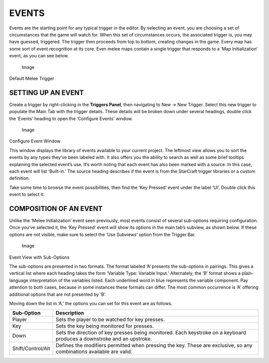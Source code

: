 EVENTS
======

Events are the starting point for any typical trigger in the editor. By
selecting an event, you are choosing a set of circumstances that the
game will watch for. When this set of circumstances occurs, the
associated trigger is, you may have guessed, triggered. The trigger then
proceeds from top to bottom, creating changes in the game. Every map has
some sort of event recognition at its core. Even melee maps contain a
single trigger that responds to a ‘Map Initialization’ event, as you can
see below.

.. figure:: ./035_Events/image1.png
   :alt: Image

   Image

Default Melee Trigger

SETTING UP AN EVENT
-------------------

Create a trigger by right-clicking in the **Triggers Panel**, then
navigating to New -> New Trigger. Select this new trigger to populate
the Main Tab with the trigger details. These details will be broken down
under several headings, double click the ‘Events’ heading to open the
‘Configure Events’ window.

.. figure:: ./035_Events/image2.png
   :alt: Image

   Image

Configure Event Window

This window displays the library of events available to your current
project. The leftmost view allows you to sort the events by any types
they’ve been labeled with. It also offers you the ability to search as
well as some brief tooltips explaining the selected event’s use. It’s
worth noting that each event has also been marked with a source. In this
case, each event will list ‘Built-in.’ The source heading describes if
the event is from the StarCraft trigger libraries or a custom
definition.

Take some time to browse the event possibilities, then find the ‘Key
Pressed’ event under the label ‘UI’. Double click this event to select
it.

COMPOSITION OF AN EVENT
-----------------------

Unlike the ‘Melee Initialization’ event seen previously, most events
consist of several sub-options requiring configuration. Once you’ve
selected it, the ‘Key Pressed’ event will show its options in the main
tab’s subview, as shown below. If these options are not visible, make
sure to select the ‘Use Subviews’ option from the Trigger Bar.

.. figure:: ./035_Events/image3.png
   :alt: Image

   Image

Event View with Sub-Options

The sub-options are presented in two formats. The format labeled ‘A’
presents the sub-options in pairings. This gives a vertical list where
each heading takes the form ‘Variable Type: Variable Input.’
Alternately, the ‘B’ format shows a plain-language interpretation of the
variables listed. Each underlined word in blue represents the variable
component. Pay attention to both cases, because in some instances these
formats can differ. The most common occurrence is ‘A’ offering
additional options that are not presented by ‘B’.

Moving down the list in ‘A,’ the options you can set for this event are
as follows.

+---------------------+--------------------------------------------------------------------------------------------------------------------------+
| Sub-Option          | Description                                                                                                              |
+=====================+==========================================================================================================================+
| Player              | Sets the player to be watched for key presses.                                                                           |
+---------------------+--------------------------------------------------------------------------------------------------------------------------+
| Key                 | Sets the key being monitored for presses.                                                                                |
+---------------------+--------------------------------------------------------------------------------------------------------------------------+
| Down                | Sets the direction of key presses being monitored. Each keystroke on a keyboard produces a downstroke and an upstroke.   |
+---------------------+--------------------------------------------------------------------------------------------------------------------------+
| Shift/Control/Alt   | Defines the modifiers permitted when pressing the key. These are exclusive, so any combinations available are valid.     |
+---------------------+--------------------------------------------------------------------------------------------------------------------------+
